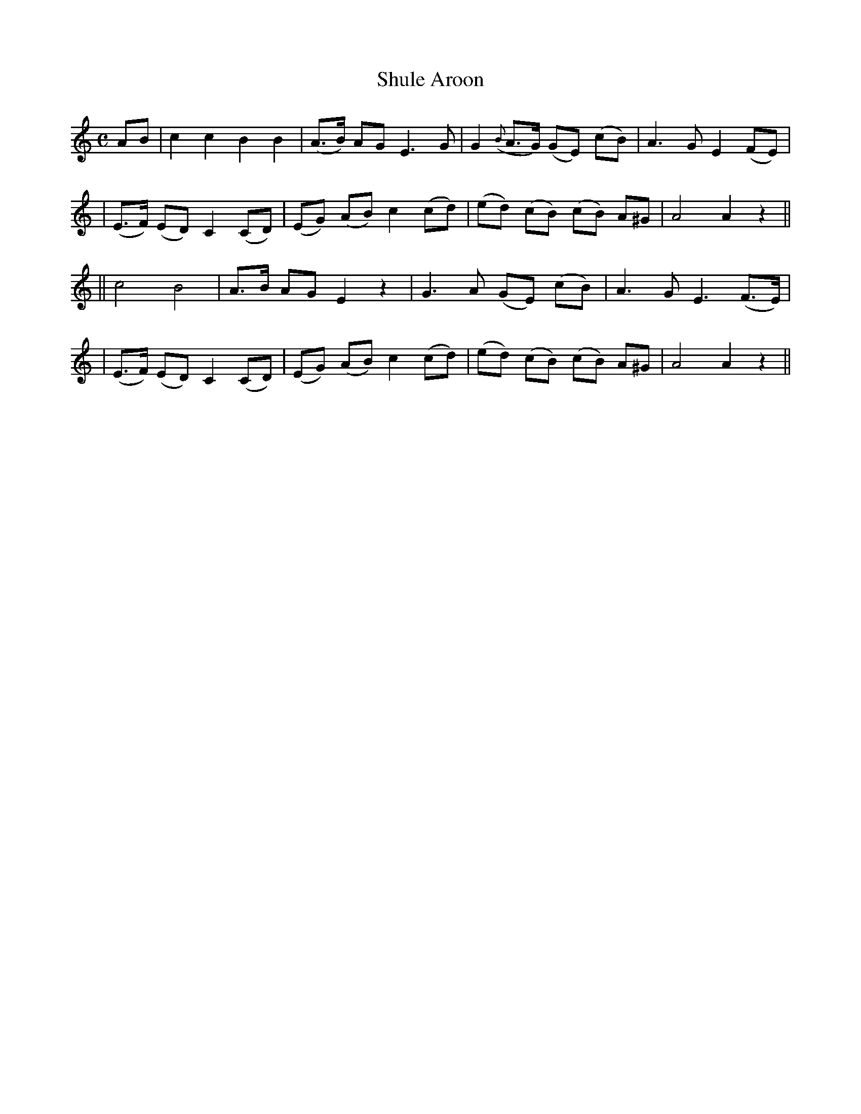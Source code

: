 X:60
T:Shule Aroon
B:O'Neill's 60
M:C
L:1/8
Z:Transcribed by John Chambers <jc@trillian.mit.edu>
N:"Plaintively"
N:"Collected by J.O'Neill"
N:2nd setting.
K:Am
AB \
| c2 c2 B2 B2 | (A>B) AG E3 G | G2 ({B}A>G) (GE) (cB) | A3 G E2 (FE) |
| (E>F) (ED) C2 (CD) | (EG) (AB) c2 (cd) | (ed) (cB) (cB) A^G | A4 A2 z2 ||
|| c4 B4 | A>B AG E2 z2 | G3 A (GE) (cB) | A3 G E3 (F>E) |
| (E>F) (ED) C2 (CD) | (EG) (AB) c2 (cd) | (ed) (cB) (cB) A^G | A4 A2 z2 ||
